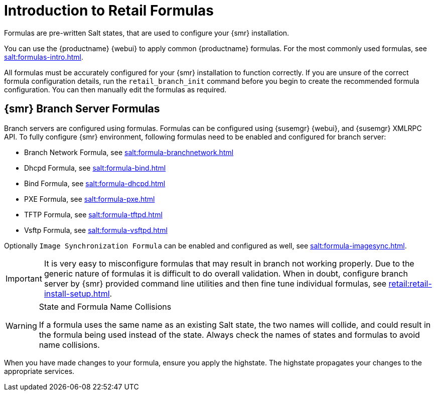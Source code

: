 [[retail-formulas]]
= Introduction to Retail Formulas


Formulas are pre-written Salt states, that are used to configure your {smr} installation.

You can use the {productname} {webui} to apply common {productname} formulas.
For the most commonly used formulas, see xref:salt:formulas-intro.adoc[].

All formulas must be accurately configured for your {smr} installation to function correctly.
If you are unsure of the correct formula configuration details, run the [command]``retail_branch_init`` command before you begin to create the recommended formula configuration.
You can then manually edit the formulas as required.

== {smr} Branch Server Formulas

Branch servers are configured using formulas. Formulas can be configured using {susemgr} {webui}, and {susemgr} XMLRPC API.
To fully configure {smr} environment, following formulas need to be enabled and configured for branch server:

* Branch Network Formula, see xref:salt:formula-branchnetwork.adoc[]
* Dhcpd Formula, see xref:salt:formula-bind.adoc[]
* Bind Formula, see xref:salt:formula-dhcpd.adoc[]
* PXE Formula, see xref:salt:formula-pxe.adoc[]
* TFTP Formula, see xref:salt:formula-tftpd.adoc[]
* Vsftp Formula, see xref:salt:formula-vsftpd.adoc[]

Optionally [systemitem]``Image Synchronization Formula`` can be enabled and configured as well, see xref:salt:formula-imagesync.adoc[].

[IMPORTANT]
====
It is very easy to misconfigure formulas that may result in branch not working properly.
Due to the generic nature of formulas it is difficult to do overall validation.
When in doubt, configure branch server by {smr} provided command line utilities and then fine tune individual formulas, see xref:retail:retail-install-setup.adoc[].
====

.State and Formula Name Collisions
[WARNING]
====
If a formula uses the same name as an existing Salt state, the two names will collide, and could result in the formula being used instead of the state.
Always check the names of states and formulas to avoid name collisions.
====

When you have made changes to your formula, ensure you apply the highstate.
The highstate propagates your changes to the appropriate services.
